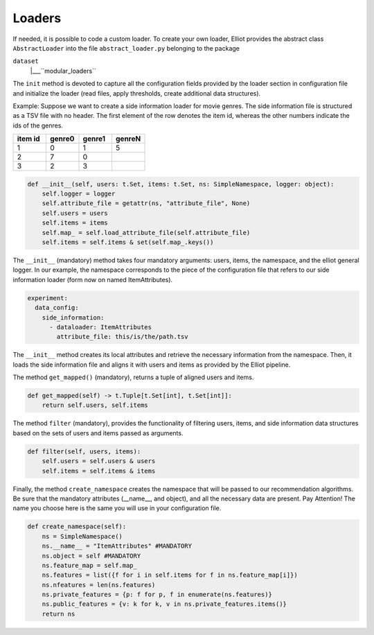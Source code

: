 Loaders
======================

If needed, it is possible to code a custom loader. To create your own loader, Elliot provides the abstract class
``AbstractLoader`` into the file ``abstract_loader.py`` belonging to the package

``dataset``
    |___``modular_loaders``


The ``init`` method is devoted to capture all the configuration fields provided by the loader section in configuration file and initialize the loader (read files, apply thresholds, create additional data structures).

Example: Suppose we want to create a side information loader for movie genres. The side information file is structured as a TSV file with no header.
The first element of the row denotes the item id, whereas the other numbers indicate the ids of the genres.

.. list-table::
   :widths: 25 25 25 25
   :header-rows: 1

   * - item id
     - genre0
     - genre1
     - genreN
   * - 1
     - 0
     - 1
     - 5
   * - 2
     - 7
     - 0
     -
   * - 3
     - 2
     - 3
     -


.. code:: python

    def __init__(self, users: t.Set, items: t.Set, ns: SimpleNamespace, logger: object):
        self.logger = logger
        self.attribute_file = getattr(ns, "attribute_file", None)
        self.users = users
        self.items = items
        self.map_ = self.load_attribute_file(self.attribute_file)
        self.items = self.items & set(self.map_.keys())

The ``__init__`` (mandatory) method takes four mandatory arguments: users, items, the namespace, and the elliot general logger.
In our example, the namespace corresponds to the piece of the configuration file that refers to our side information loader (form now on named ItemAttributes).

.. code:: yaml

    experiment:
      data_config:
        side_information:
          - dataloader: ItemAttributes
            attribute_file: this/is/the/path.tsv

The ``__init__`` method creates its local attributes and retrieve the necessary information from the namespace.
Then, it loads the side information file and aligns it with users and items as provided by the Elliot pipeline.

The method ``get_mapped()`` (mandatory), returns a tuple of aligned users and items.

.. code:: python

    def get_mapped(self) -> t.Tuple[t.Set[int], t.Set[int]]:
        return self.users, self.items

The method ``filter`` (mandatory), provides the functionality of filtering users, items, and side information data structures based on the sets of users and items passed as arguments.

.. code:: python

    def filter(self, users, items):
        self.users = self.users & users
        self.items = self.items & items

Finally, the method ``create_namespace`` creates the namespace that will be passed to our recommendation algorithms.
Be sure that the mandatory attributes (__name__, and object), and all the necessary data are present.
Pay Attention! The name you choose here is the same you will use in your configuration file.

.. code:: python

    def create_namespace(self):
        ns = SimpleNamespace()
        ns.__name__ = "ItemAttributes" #MANDATORY
        ns.object = self #MANDATORY
        ns.feature_map = self.map_
        ns.features = list({f for i in self.items for f in ns.feature_map[i]})
        ns.nfeatures = len(ns.features)
        ns.private_features = {p: f for p, f in enumerate(ns.features)}
        ns.public_features = {v: k for k, v in ns.private_features.items()}
        return ns